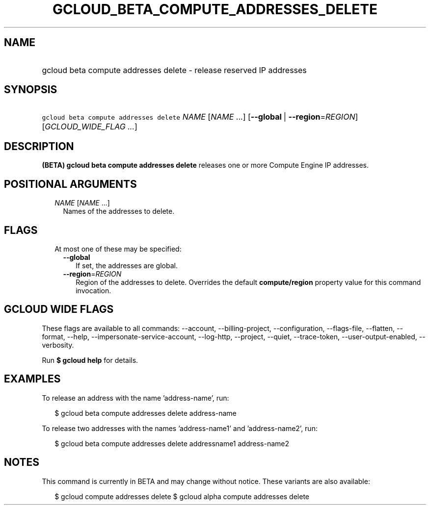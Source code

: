 
.TH "GCLOUD_BETA_COMPUTE_ADDRESSES_DELETE" 1



.SH "NAME"
.HP
gcloud beta compute addresses delete \- release reserved IP addresses



.SH "SYNOPSIS"
.HP
\f5gcloud beta compute addresses delete\fR \fINAME\fR [\fINAME\fR\ ...] [\fB\-\-global\fR\ |\ \fB\-\-region\fR=\fIREGION\fR] [\fIGCLOUD_WIDE_FLAG\ ...\fR]



.SH "DESCRIPTION"

\fB(BETA)\fR \fBgcloud beta compute addresses delete\fR releases one or more
Compute Engine IP addresses.



.SH "POSITIONAL ARGUMENTS"

.RS 2m
.TP 2m
\fINAME\fR [\fINAME\fR ...]
Names of the addresses to delete.


.RE
.sp

.SH "FLAGS"

.RS 2m
.TP 2m

At most one of these may be specified:

.RS 2m
.TP 2m
\fB\-\-global\fR
If set, the addresses are global.

.TP 2m
\fB\-\-region\fR=\fIREGION\fR
Region of the addresses to delete. Overrides the default \fBcompute/region\fR
property value for this command invocation.


.RE
.RE
.sp

.SH "GCLOUD WIDE FLAGS"

These flags are available to all commands: \-\-account, \-\-billing\-project,
\-\-configuration, \-\-flags\-file, \-\-flatten, \-\-format, \-\-help,
\-\-impersonate\-service\-account, \-\-log\-http, \-\-project, \-\-quiet,
\-\-trace\-token, \-\-user\-output\-enabled, \-\-verbosity.

Run \fB$ gcloud help\fR for details.



.SH "EXAMPLES"

To release an address with the name 'address\-name', run:

.RS 2m
$ gcloud beta compute addresses delete address\-name
.RE

To release two addresses with the names 'address\-name1' and 'address\-name2',
run:

.RS 2m
$ gcloud beta compute addresses delete addressname1 address\-name2
.RE



.SH "NOTES"

This command is currently in BETA and may change without notice. These variants
are also available:

.RS 2m
$ gcloud compute addresses delete
$ gcloud alpha compute addresses delete
.RE

